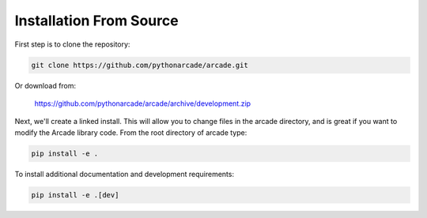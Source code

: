 Installation From Source
========================

First step is to clone the repository:

.. code-block:: bash

    git clone https://github.com/pythonarcade/arcade.git

Or download from:

    https://github.com/pythonarcade/arcade/archive/development.zip

Next, we'll create a linked install. This will allow you to change files in the
arcade directory, and is great
if you want to modify the Arcade library code. From the root directory of
arcade type:

.. code-block:: bash

    pip install -e .

To install additional documentation and development requirements:

.. code-block:: bash

    pip install -e .[dev]

